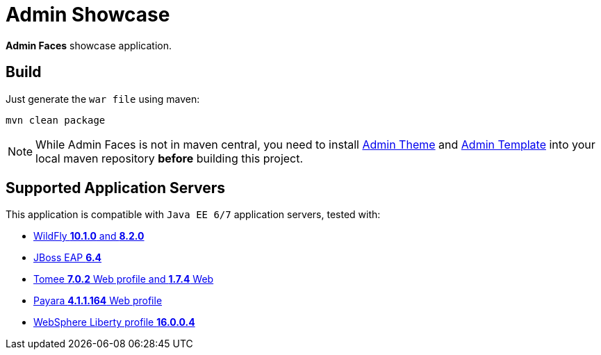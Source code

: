 = Admin Showcase

*Admin Faces* showcase application.

== Build

Just generate the `war file` using maven:

```
mvn clean package
```

NOTE: While Admin Faces is not in maven central, you need to install https://github.com/admin-faces/admin-theme[Admin Theme^] and https://github.com/admin-faces/admin-template[Admin Template^] into your local maven repository *before* building this project.

== Supported Application Servers

This application is compatible with `Java EE 6/7` application servers, tested with:

* http://wildfly.org/downloads/[WildFly *10.1.0* and *8.2.0*^]
* https://developers.redhat.com/download-manager/file/jboss-eap-6.4.0.GA.zip[JBoss EAP *6.4*^]
* http://tomee.apache.org/downloads.html[Tomee *7.0.2* Web profile and *1.7.4* Web]
* http://www.payara.fish/all_downloads[Payara *4.1.1.164* Web profile]
* https://developer.ibm.com/wasdev/downloads/liberty-profile-using-non-eclipse-environments/[WebSphere Liberty profile *16.0.0.4*^]


